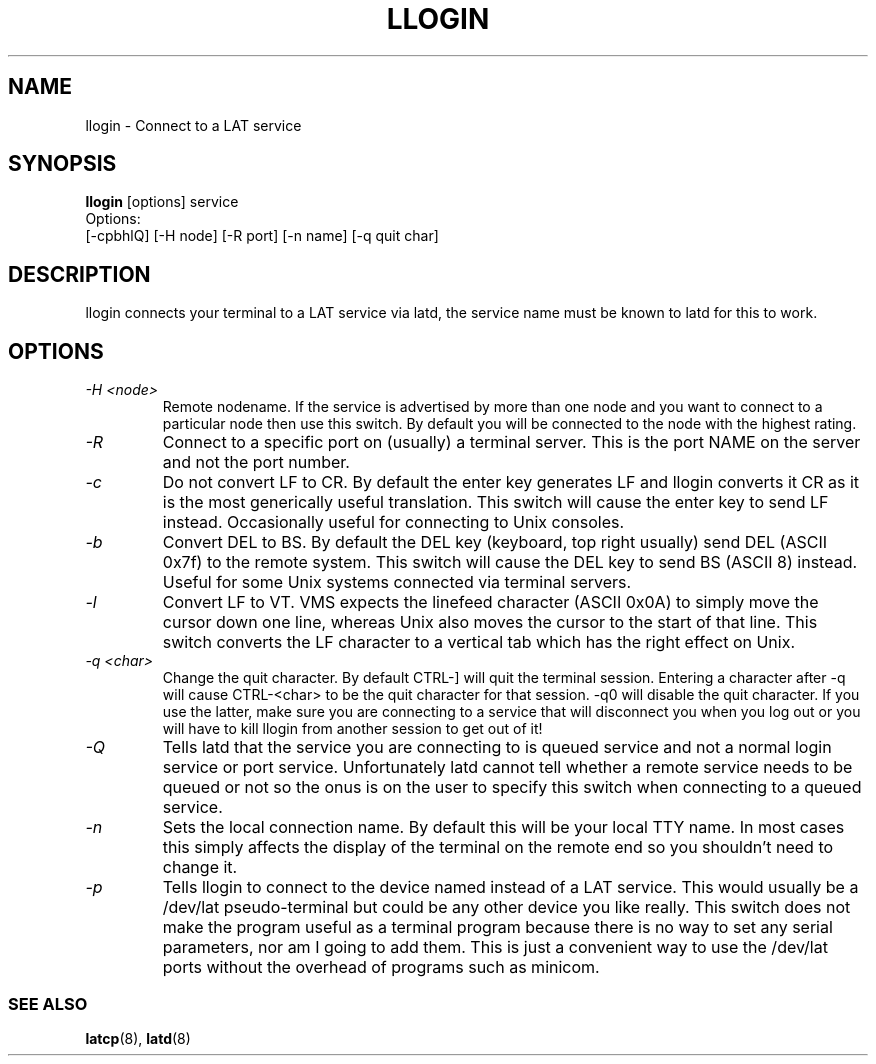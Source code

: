 .TH LLOGIN 1 "February 10 2001" "LAT utilities"

.SH NAME
llogin \- Connect to a LAT service

.SH SYNOPSIS
.B llogin 
[options] service
.br
Options:
.br
[\-cpbhlQ] [\-H node] [\-R port] [-n name] [\-q quit char]
.SH DESCRIPTION
.PP
llogin connects your terminal to a LAT service via latd, the service name
must be known to latd for this to work.
.br

.SH OPTIONS
.TP
.I "\-H <node>"
Remote nodename. If the service is advertised by more than one node and you
want to connect to a particular node then use this switch. By default
you will be connected to the node with the highest rating.
.TP
.I "\-R"
Connect to a specific port on (usually) a terminal server. This is the port 
NAME on the server and not the port number.
.TP
.I "\-c"
Do not convert LF to CR. By default the enter key generates LF and
llogin converts it CR as it is the most generically useful translation.
This switch will cause the enter key to send LF instead. Occasionally 
useful for connecting to Unix consoles.
.TP
.I "\-b"
Convert DEL to BS. By default the DEL key (keyboard, top right usually)
send DEL (ASCII 0x7f) to the remote system. This switch will cause the DEL 
key to send BS (ASCII 8) instead. Useful for some Unix systems connected 
via terminal servers.
.TP
.I "\-l"
Convert LF to VT. VMS expects the linefeed character (ASCII 0x0A) to simply
move the cursor down one line, whereas Unix also moves the cursor to the
start of that line. This switch converts the LF character to a vertical tab
which has the right effect on Unix.
.TP
.I "\-q <char>"
Change the quit character. By default CTRL-] will quit the terminal 
session. Entering a character after -q will cause CTRL-<char> to be the quit 
character for that session. -q0 will disable the quit character. If you use 
the latter, make sure you are connecting to a service that will disconnect 
you when you log out or you will have to kill llogin from another session to
get out of it!
.TP
.I "\-Q"
Tells latd that the service you are connecting to is queued service and not a
normal login service or port service. Unfortunately latd cannot tell whether 
a remote service needs to be queued or not so the onus is on the user to
specify this switch when connecting to a queued service.
.TP
.I "\-n"
Sets the local connection name. By default this will be your local TTY name.
In most cases this simply affects the display of the terminal on the remote end
so you shouldn't need to change it.
.TP
.I "\-p"
Tells llogin to connect to the device named instead of a LAT service. This 
would usually be a /dev/lat pseudo-terminal but could be any other device
you like really. This switch does not make the program useful as a terminal 
program because there is no way to set any serial parameters, nor am I going 
to add them. This is just a convenient way to use the /dev/lat ports without
the overhead of programs such as minicom.

.SS SEE ALSO
.BR latcp "(8), " latd "(8)"
